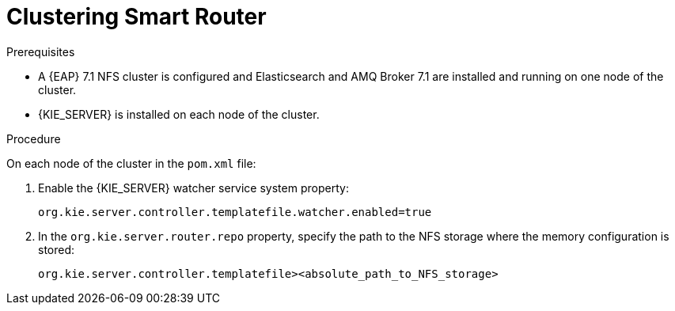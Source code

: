 [id='clustering-smartrouter-pc-proc']

= Clustering Smart Router

.Prerequisites
* A {EAP} 7.1 NFS cluster is configured and Elasticsearch and AMQ Broker 7.1 are installed and running on one node of the cluster.
* {KIE_SERVER} is installed on each node of the cluster.

.Procedure
On each node of the cluster in the `pom.xml` file:

. Enable the {KIE_SERVER} watcher service system property:
+
[source]
----
org.kie.server.controller.templatefile.watcher.enabled=true
----
. In the `org.kie.server.router.repo` property, specify the path to the NFS storage where the memory configuration is stored:
+
[source]
----
org.kie.server.controller.templatefile><absolute_path_to_NFS_storage>
----

